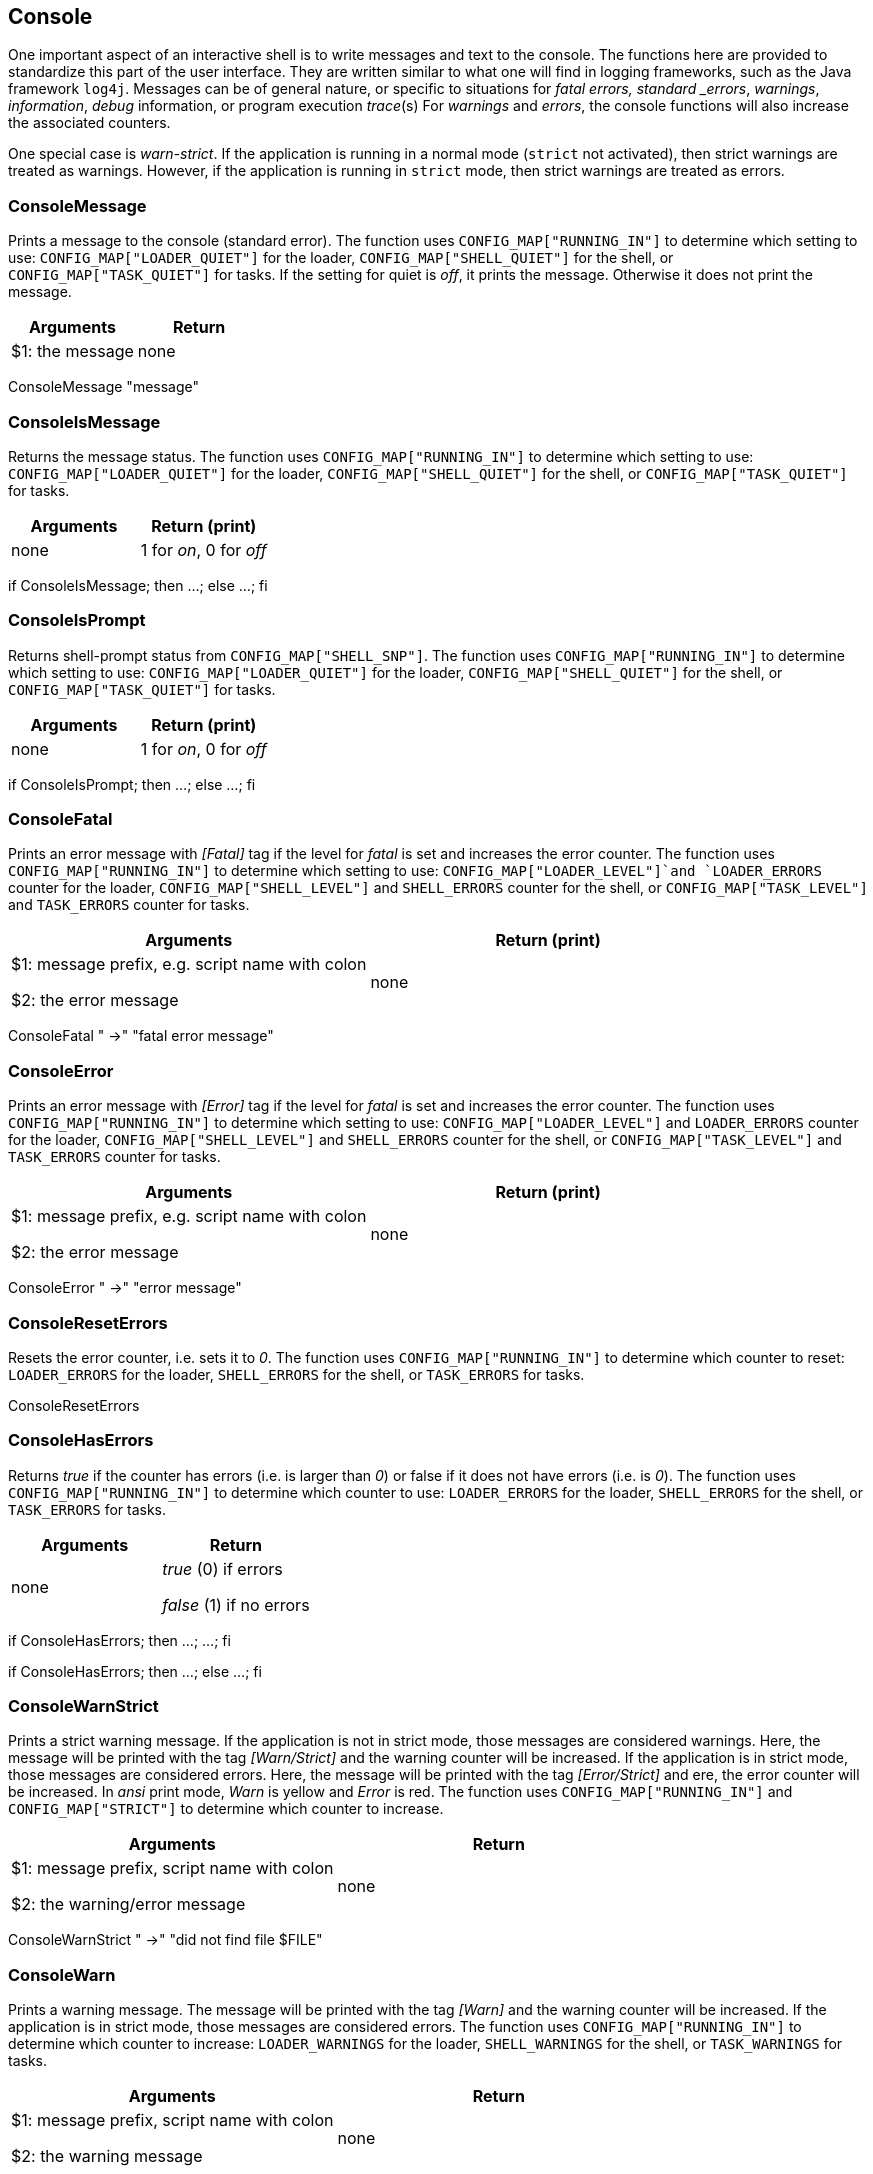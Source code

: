 //
// ============LICENSE_START=======================================================
// Copyright (C) 2018-2019 Sven van der Meer. All rights reserved.
// ================================================================================
// This file is licensed under the Creative Commons Attribution-ShareAlike 4.0 International Public License
// Full license text at https://creativecommons.org/licenses/by-sa/4.0/legalcode
// 
// SPDX-License-Identifier: CC-BY-SA-4.0
// ============LICENSE_END=========================================================
//
// @author Sven van der Meer (vdmeer.sven@mykolab.com)
//

== Console

One important aspect of an interactive shell is to write messages and text to the console.
The functions here are provided to standardize this part of the user interface.
They are written similar to what one will find in logging frameworks, such as the Java framework `log4j`.
Messages can be of general nature, or specific to situations for
    _fatal errors, standard _errors_, _warnings_, _information_, _debug_ information, or program execution _trace_(s)
For _warnings_ and _errors_, the console functions will also increase the associated counters.

One special case is _warn-strict_.
If the application is running in a normal mode (`strict` not activated), then strict warnings are treated as warnings.
However, if the application is running in `strict` mode, then strict warnings are treated as errors.


=== ConsoleMessage
Prints a message to the console (standard error).
The function uses `CONFIG_MAP["RUNNING_IN"]` to determine which setting to use:
    `CONFIG_MAP["LOADER_QUIET"]` for the loader,
    `CONFIG_MAP["SHELL_QUIET"]` for the shell, or
    `CONFIG_MAP["TASK_QUIET"]` for tasks.
If the setting for quiet is _off_, it prints the message.
Otherwise it does not print the message.

[frame=topbot, grid=rows, cols="d,d", options="header"]
|===

| Arguments
| Return

| $1: the message
| none

|===


[example]
====
ConsoleMessage "message"
====



=== ConsoleIsMessage
Returns the message status.
The function uses `CONFIG_MAP["RUNNING_IN"]` to determine which setting to use:
    `CONFIG_MAP["LOADER_QUIET"]` for the loader,
    `CONFIG_MAP["SHELL_QUIET"]` for the shell, or
    `CONFIG_MAP["TASK_QUIET"]` for tasks.

[frame=topbot, grid=rows, cols="d,d", options="header"]
|===

| Arguments
| Return (print)

| none
| 1 for _on_, 0 for _off_

|===


[example]
====
if ConsoleIsMessage; then ...; else ...; fi
====



=== ConsoleIsPrompt
Returns shell-prompt status from `CONFIG_MAP["SHELL_SNP"]`.
The function uses `CONFIG_MAP["RUNNING_IN"]` to determine which setting to use:
    `CONFIG_MAP["LOADER_QUIET"]` for the loader,
    `CONFIG_MAP["SHELL_QUIET"]` for the shell, or
    `CONFIG_MAP["TASK_QUIET"]` for tasks.

[frame=topbot, grid=rows, cols="d,d", options="header"]
|===

| Arguments
| Return (print)

| none
| 1 for _on_, 0 for _off_

|===


[example]
====
if ConsoleIsPrompt; then ...; else ...; fi
====



=== ConsoleFatal
Prints an error message with _[Fatal]_ tag if the level for _fatal_ is set and increases the error counter.
The function uses `CONFIG_MAP["RUNNING_IN"]` to determine which setting to use:
    `CONFIG_MAP["LOADER_LEVEL"]`and `LOADER_ERRORS` counter for the loader,
    `CONFIG_MAP["SHELL_LEVEL"]` and `SHELL_ERRORS` counter for the shell, or
    `CONFIG_MAP["TASK_LEVEL"]` and `TASK_ERRORS` counter for tasks.

[frame=topbot, grid=rows, cols="d,d", options="header"]
|===

| Arguments
| Return (print)

| $1: message prefix, e.g. script name with colon

$2: the error message
| none

|===


[example]
====
ConsoleFatal "  ->" "fatal error message"
====



=== ConsoleError
Prints an error message with _[Error]_ tag if the level for _fatal_ is set and increases the error counter.
The function uses `CONFIG_MAP["RUNNING_IN"]` to determine which setting to use:
    `CONFIG_MAP["LOADER_LEVEL"]` and `LOADER_ERRORS` counter for the loader,
    `CONFIG_MAP["SHELL_LEVEL"]` and `SHELL_ERRORS` counter for the shell, or
    `CONFIG_MAP["TASK_LEVEL"]` and `TASK_ERRORS` counter for tasks.

[frame=topbot, grid=rows, cols="d,d", options="header"]
|===

| Arguments
| Return (print)

| $1: message prefix, e.g. script name with colon

$2: the error message
| none

|===


[example]
====
ConsoleError "  ->" "error message"
====



=== ConsoleResetErrors
Resets the error counter, i.e. sets it to _0_.
The function uses `CONFIG_MAP["RUNNING_IN"]` to determine which counter to reset:
    `LOADER_ERRORS` for the loader,
    `SHELL_ERRORS` for the shell, or
    `TASK_ERRORS` for tasks.

[example]
====
ConsoleResetErrors
====



=== ConsoleHasErrors
Returns _true_ if the counter has errors (i.e. is larger than _0_) or false if it does not have errors (i.e. is _0_).
The function uses `CONFIG_MAP["RUNNING_IN"]` to determine which counter to use:
    `LOADER_ERRORS` for the loader,
    `SHELL_ERRORS` for the shell, or
    `TASK_ERRORS` for tasks.

[frame=topbot, grid=rows, cols="d,d", options="header"]
|===

| Arguments
| Return

| none
| _true_ (0) if errors

_false_ (1) if no errors

|===

[example]
====
if ConsoleHasErrors; then ...; ...; fi

if ConsoleHasErrors; then ...; else ...; fi
====



=== ConsoleWarnStrict
Prints a strict warning message.
If the application is not in strict mode, those messages are considered warnings.
Here, the message will be printed with the tag _[Warn/Strict]_ and the warning counter will be increased.
If the application is in strict mode, those messages are considered errors.
Here, the message will be printed with the tag _[Error/Strict]_ and ere, the error counter will be increased.
In _ansi_ print mode, _Warn_ is yellow and _Error_ is red.
The function uses `CONFIG_MAP["RUNNING_IN"]` and `CONFIG_MAP["STRICT"]` to determine which counter to increase.

[frame=topbot, grid=rows, cols="d,d", options="header"]
|===

| Arguments
| Return

| $1: message prefix, script name with colon

$2: the warning/error message
| none

|===

[example]
====
ConsoleWarnStrict "  ->" "did not find file $FILE"
====



=== ConsoleWarn
Prints a warning message.
The message will be printed with the tag _[Warn]_ and the warning counter will be increased.
If the application is in strict mode, those messages are considered errors.
The function uses `CONFIG_MAP["RUNNING_IN"]` to determine which counter to increase:
    `LOADER_WARNINGS` for the loader,
    `SHELL_WARNINGS` for the shell, or
    `TASK_WARNINGS` for tasks.

[frame=topbot, grid=rows, cols="d,d", options="header"]
|===

| Arguments
| Return

| $1: message prefix, script name with colon

$2: the warning message
| none

|===

[example]
====
ConsoleWarn "  ->" "did not find file $FILE"
====



=== ConsoleResetWarnings
Resets the warning counter, i.e. sets it to _0_.
The function uses `CONFIG_MAP["RUNNING_IN"]` to determine which counter to reset:
    `LOADER_WARNINGS` for the loader,
    `SHELL_WARNINGS` for the shell, or
    `TASK_WARNINGS` for tasks.

[example]
====
ConsoleResetWarnings
====



=== ConsoleHasWarnings
Returns _true_ if the counter has warnings (i.e. is larger than _0_) or false if it does not have warnings (i.e. is _0_).
The function uses `CONFIG_MAP["RUNNING_IN"]` to determine which counter to use:
    `LOADER_WARNINGS` for the loader,
    `SHELL_WARNINGS` for the shell, or
    `TASK_WARNINGS` for tasks.

[frame=topbot, grid=rows, cols="d,d", options="header"]
|===

| Arguments
| Return

| none
| _true_ (0) if warnings

_false_ (1) if no warnings

|===

[example]
====
if ConsoleHasWarnings; then ...; ...; fi

if ConsoleHasWarnings; then ...; else ...; fi
====



=== ConsoleInfo
Prints an information message.
The message will be printed with the tag _[Info]_.

[frame=topbot, grid=rows, cols="d,d", options="header"]
|===

| Arguments
| Return

| $1: message prefix, script name with colon

$2: the message
| none

|===

[example]
====
ConsoleInfo "  ->" "I am doing something now"
====



=== ConsoleDebug
Prints a debug message.
The message will be printed with the prefix `    >` in bold.

[frame=topbot, grid=rows, cols="d,d", options="header"]
|===

| Arguments
| Return

| $1: the message
| none

|===

[example]
====
ConsoleDebug "I am doing something now"
====



=== ConsoleTrace
Prints a trace message.
The message will be printed with the prefix `    >` in italic.

[frame=topbot, grid=rows, cols="d,d", options="header"]
|===

| Arguments
| Return

| $1: the message
| none

|===

[example]
====
ConsoleTrace "I am doing something now"
====



=== ConsoleIsDebug
Returns the message status.
The function uses `CONFIG_MAP["RUNNING_IN"]` to determine which setting to use:
    `CONFIG_MAP["LOADER_LEVEL"]` for the loader,
    `CONFIG_MAP["SHELL_LEVEL"]` for the shell, or
    `CONFIG_MAP["TASK_LEVEL"]` for tasks.

[frame=topbot, grid=rows, cols="d,d", options="header"]
|===

| Arguments
| Return (print)

| none
| 1 for _on_, 0 for _off_

|===


[example]
====
if ConsoleIsDebug; then ...; else ...; fi
====



=== ConsoleIsTrace
Returns the message status.
The function uses `CONFIG_MAP["RUNNING_IN"]` to determine which setting to use:
    `CONFIG_MAP["LOADER_LEVEL"]` for the loader,
    `CONFIG_MAP["SHELL_LEVEL"]` for the shell, or
    `CONFIG_MAP["TASK_LEVEL"]` for tasks.

[frame=topbot, grid=rows, cols="d,d", options="header"]
|===

| Arguments
| Return (print)

| none
| 1 for _on_, 0 for _off_

|===


[example]
====
if ConsoleIsTrace; then ...; else ...; fi
====


